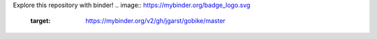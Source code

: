 Explore this repository with binder!
.. image:: https://mybinder.org/badge_logo.svg
 :target: https://mybinder.org/v2/gh/jgarst/gobike/master
